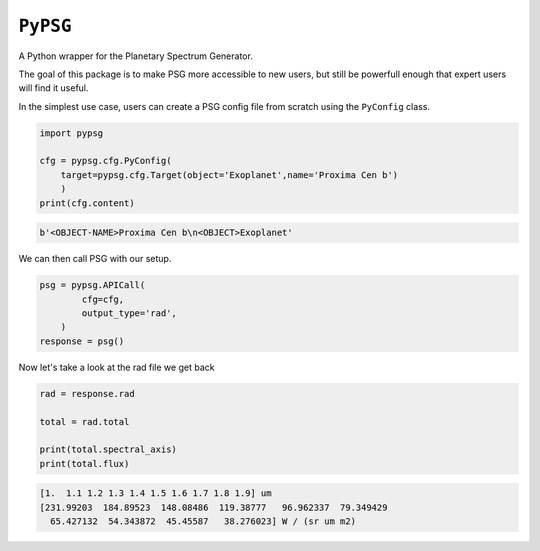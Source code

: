 ``PyPSG``
=========

A Python wrapper for the Planetary Spectrum Generator.

The goal of this package is to make PSG more accessible to
new users, but still be powerfull enough that expert users
will find it useful.

In the simplest use case, users can create a PSG config file from scratch
using the ``PyConfig`` class.


.. code-block:: python


    import pypsg

    cfg = pypsg.cfg.PyConfig(
        target=pypsg.cfg.Target(object='Exoplanet',name='Proxima Cen b')
        )
    print(cfg.content)

.. code-block:: none
    
    b'<OBJECT-NAME>Proxima Cen b\n<OBJECT>Exoplanet'

We can then call PSG with our setup.

.. code-block:: python

    psg = pypsg.APICall(
            cfg=cfg,
            output_type='rad',
        )
    response = psg()





Now let's take a look at the rad file we get back

.. code-block:: python

    rad = response.rad

    total = rad.total

    print(total.spectral_axis)
    print(total.flux)

.. code-block:: none

    [1.  1.1 1.2 1.3 1.4 1.5 1.6 1.7 1.8 1.9] um
    [231.99203  184.89523  148.08486  119.38777   96.962337  79.349429
      65.427132  54.343872  45.45587   38.276023] W / (sr um m2)
